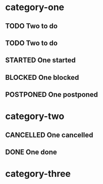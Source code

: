 * category-one
:PROPERTIES:
:CATEGORY: category-one
:END:
** TODO Two to do
** TODO Two to do
** STARTED One started
** BLOCKED One blocked
** POSTPONED One postponed
* category-two
:PROPERTIES:
:CATEGORY: category-two
:END:
** CANCELLED One cancelled
** DONE One done
* category-three
:PROPERTIES:
:CATEGORY: category-three
:END:

